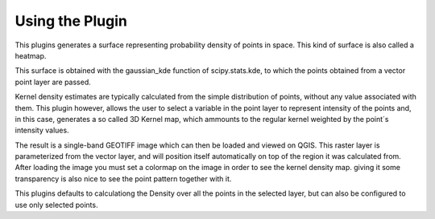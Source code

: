 Using the Plugin
================

This plugins generates a surface representing probability density of points in space. This kind of surface is also called a heatmap.

This surface is obtained with the gaussian_kde function of scipy.stats.kde, to which the points obtained from a vector point layer are passed.

Kernel density estimates are typically calculated from the simple distribution of points, without any value associated with them. This plugin however, allows the user to select a variable in the point layer to represent intensity of the points and, in this case, generates a so called 3D Kernel map, which ammounts to the regular kernel weighted by the point´s intensity values.

The result is a single-band GEOTIFF image which can then be loaded and viewed on QGIS. This raster layer is parameterized from the vector layer, and will position itself automatically on top of the region it was calculated from. After loading the image you must set a colormap on the image in order to see the kernel density map. giving it some transparency is also nice to see the point pattern together with it.

This plugins defaults to calculationg the Density over all the points in the selected layer, but can also be configured to use only selected points. 
